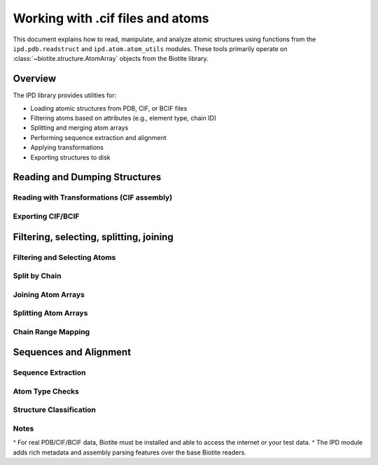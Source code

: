 .. _working_with_atoms:

====================================
Working with .cif files and atoms
====================================

This document explains how to read, manipulate, and analyze atomic structures
using functions from the ``ipd.pdb.readstruct`` and ``ipd.atom.atom_utils`` modules.
These tools primarily operate on :class:`~biotite.structure.AtomArray` objects
from the Biotite library.

.. seealso::
   `Biotite AtomArray Documentation <https://www.biotite-python.org/apidoc/biotite.structure.AtomArray.html>`_

Overview
---------

The IPD library provides utilities for:

- Loading atomic structures from PDB, CIF, or BCIF files
- Filtering atoms based on attributes (e.g., element type, chain ID)
- Splitting and merging atom arrays
- Performing sequence extraction and alignment
- Applying transformations
- Exporting structures to disk

Reading and Dumping Structures
--------------------------------

.. doctest::

    >>> from ipd import pdb
    >>> atoms = pdb.readatoms("1a2n")  # Load from PDB ID or filename
    >>> atoms.coord.shape[1]
    3

Reading with Transformations (CIF assembly)
^^^^^^^^^^^^^^^^^^^^^^^^^^^^^^^^^^^^^^^^^^^^^

.. doctest::

    >>> atoms_list = pdb.readatoms("1dxh", assembly="largest")
    >>> len(atoms_list) > 1
    True


.. doctest::

    >>> from tempfile import NamedTemporaryFile
    >>> with NamedTemporaryFile(suffix=".pdb") as tmp:
    ...     pdb.dump(atoms, tmp.name)  # Save AtomArray to PDB
    ...     atoms2 = pdb.readatoms(tmp.name)
    >>> atoms2.coord.shape == atoms.coord.shape
    True

Exporting CIF/BCIF
^^^^^^^^^^^^^^^^^^

.. doctest::

    >>> from tempfile import NamedTemporaryFile
    >>> with NamedTemporaryFile(suffix=".cif") as tmp:
    ...     pdb.dumpatoms(atoms, tmp.name)
    ...     atoms2 = pdb.readatoms(tmp.name)
    >>> len(atoms2) == len(atoms)
    True

Filtering, selecting, splitting, joining
------------------------------------------

Filtering and Selecting Atoms
^^^^^^^^^^^^^^^^^^^^^^^^^^^^^

.. doctest::

    >>> from ipd import atom
    >>> oxy = atom.select(atoms, element='O')
    >>> all(oxy.element == 'O')
    True

Split by Chain
^^^^^^^^^^^^^^

.. doctest::

    >>> chains = atom.chain_dict(atoms)
    >>> isinstance(chains, dict)
    True
    >>> any(len(chain) > 0 for chain in chains.values())
    True

Joining Atom Arrays
^^^^^^^^^^^^^^^^^^^^^

.. doctest::

    >>> joined = atom.join(list(chains.values()))
    >>> joined.coord.shape[1]
    3

Splitting Atom Arrays
^^^^^^^^^^^^^^^^^^^^^

.. doctest::

    >>> splits = atom.split(atoms, bychain=True)
    >>> isinstance(splits, list)
    True

Chain Range Mapping
^^^^^^^^^^^^^^^^^^^

.. doctest::

    >>> cr = atom.chain_ranges(atoms)
    >>> isinstance(cr, dict)
    True
    >>> all(isinstance(rng, list) for rng in cr.values())
    True

Sequences and Alignment
------------------------


Sequence Extraction
^^^^^^^^^^^^^^^^^^^

.. doctest::

    >>> from ipd import atom
    >>> ca_atoms = atom.select(atoms, caonly=True)
    >>> seqs, *_ = atom.to_seq(ca_atoms)
    >>> len(seqs) >= 1
    True

Atom Type Checks
^^^^^^^^^^^^^^^^

.. doctest::

    >>> atom.is_atomarray(atoms)
    True
    >>> atom.is_atoms(atoms)
    True

Structure Classification
^^^^^^^^^^^^^^^^^^^^^^^^

.. doctest::

    >>> atom.is_protein(ca_atoms)
    np.True_

.. doctest::

    >>> aln, match, score = atom.seqalign(ca_atoms, ca_atoms)
    >>> match.shape[1] == 2
    True
    >>> score > 0.95
    True


Notes
^^^^^

^ For real PDB/CIF/BCIF data, Biotite must be installed and able to access the internet or your test data.
^ The IPD module adds rich metadata and assembly parsing features over the base Biotite readers.

